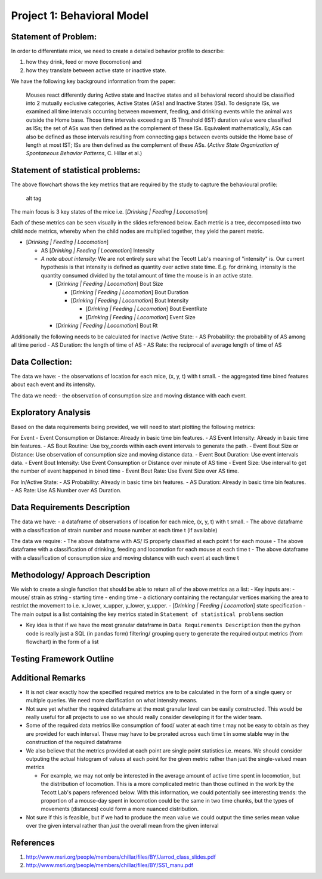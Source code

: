 Project 1: Behavioral Model
===========================

Statement of Problem:
---------------------

In order to differentiate mice, we need to create a detailed behavior
profile to describe:

1. how they drink, feed or move (locomotion) and
2. how they translate between active state or inactive state.

We have the following key background information from the paper:

    Mouses react differently during Active state and Inactive states and
    all behavioral record should be classified into 2 mutually exclusive
    categories, Active States (ASs) and Inactive States (ISs). To
    designate ISs, we examined all time intervals occurring between
    movement, feeding, and drinking events while the animal was outside
    the Home base. Those time intervals exceeding an IS Threshold (IST)
    duration value were classified as ISs; the set of ASs was then
    defined as the complement of these ISs. Equivalent mathematically,
    ASs can also be defined as those intervals resulting from connecting
    gaps between events outside the Home base of length at most IST; ISs
    are then defined as the complement of these ASs. (*Active State
    Organization of Spontaneous Behavior Patterns*, C. Hillar et al.)

Statement of statistical problems:
----------------------------------

The above flowchart shows the key metrics that are required by the study
to capture the behavioural profile:

.. figure:: http://cenzhuoyao.com/wp-content/uploads/2016/04/project1_behavior_profile.png
   :alt: alt tag

   alt tag

The main focus is 3 key states of the mice i.e. [*Drinking \| Feeding \|
Locomotion*\ ]

Each of these metrics can be seen visually in the slides referenced
below. Each metric is a tree, decomposed into two child node metrics,
whereby when the child nodes are multiplied together, they yield the
parent metric.

-  [*Drinking \| Feeding \| Locomotion*\ ]

   -  AS [*Drinking \| Feeding \| Locomotion*\ ] Intensity
   -  *A note about intensity:* We are not entirely sure what the Tecott
      Lab's meaning of "intensity" is. Our current hypothesis is that
      intensity is defined as quantity over active state time. E.g. for
      drinking, intensity is the quantity consumed divided by the total
      amount of time the mouse is in an active state.

      -  [*Drinking \| Feeding \| Locomotion*\ ] Bout Size

         -  [*Drinking \| Feeding \| Locomotion*\ ] Bout Duration
         -  [*Drinking \| Feeding \| Locomotion*\ ] Bout Intensity

            -  [*Drinking \| Feeding \| Locomotion*\ ] Bout EventRate
            -  [*Drinking \| Feeding \| Locomotion*\ ] Event Size

      -  [*Drinking \| Feeding \| Locomotion*\ ] Bout Rt

Additionally the following needs to be calculated for Inactive /Active
State: - AS Probability: the probability of AS among all time period -
AS Duration: the length of time of AS - AS Rate: the reciprocal of
average length of time of AS

Data Collection:
----------------

The data we have: - the observations of location for each mice, (x, y,
t) with t small. - the aggregated time bined features about each event
and its intensity.

The data we need: - the observation of consumption size and moving
distance with each event.

Exploratory Analysis
--------------------

Based on the data requirements being provided, we will need to start
plotting the following metrics:

For Event - Event Consumption or Distance: Already in basic time bin
features. - AS Event Intensity: Already in basic time bin features. - AS
Bout Routine: Use txy\_coords within each event intervals to generate
the path. - Event Bout Size or Distance: Use observation of consumption
size and moving distance data. - Event Bout Duration: Use event
intervals data. - Event Bout Intensity: Use Event Consumption or
Distance over minute of AS time - Event Size: Use interval to get the
number of event happened in bined time - Event Bout Rate: Use Event Size
over AS time.

For In/Active State: - AS Probability: Already in basic time bin
features. - AS Duration: Already in basic time bin features. - AS Rate:
Use AS Number over AS Duration.

Data Requirements Description
-----------------------------

The data we have: - a dataframe of observations of location for each
mice, (x, y, t) with t small. - The above dataframe with a
classification of strain number and mouse number at each time t (if
available)

The data we require: - The above dataframe with AS/ IS properly
classified at each point t for each mouse - The above dataframe with a
classification of drinking, feeding and locomotion for each mouse at
each time t - The above dataframe with a classification of consumption
size and moving distance with each event at each time t

Methodology/ Approach Description
---------------------------------

We wish to create a single function that should be able to return all of
the above metrics as a list: - Key inputs are: - mouse/ strain as string
- starting time - ending time - a dictionary containing the rectangular
vertices marking the area to restrict the movement to i.e. x\_lower,
x\_upper, y\_lower, y\_upper. - [*Drinking \| Feeding \| Locomotion*\ ]
state specification - The main output is a list containing the key
metrics stated in ``Statement of statistical problems`` section

-  Key idea is that if we have the most granular dataframe in
   ``Data Requirements Description`` then the python code is really just
   a SQL (in ``pandas`` form) filtering/ grouping query to generate the
   required output metrics (from flowchart) in the form of a list

Testing Framework Outline
-------------------------

Additional Remarks
------------------

-  It is not clear exactly how the specified required metrics are to be
   calculated in the form of a single query or multiple queries. We need
   more clarification on what intensity means.
-  Not sure yet whether the required dataframe at the most granular
   level can be easily constructed. This would be really useful for all
   projects to use so we should really consider developing it for the
   wider team.
-  Some of the required data metrics like consumption of food/ water at
   each time t may not be easy to obtain as they are provided for each
   interval. These may have to be prorated across each time t in some
   stable way in the construction of the required dataframe
-  We also believe that the metrics provided at each point are single
   point statistics i.e. means. We should consider outputing the actual
   histogram of values at each point for the given metric rather than
   just the single-valued mean metrics

   -  For example, we may not only be interested in the average amount
      of active time spent in locomotion, but the distribution of
      locomotion. This is a more complicated metric than those outlined
      in the work by the Tecott Lab's papers referenced below. With this
      information, we could potentially see interesting trends: the
      proportion of a mouse-day spent in locomotion could be the same in
      two time chunks, but the types of movements (distances) could form
      a more nuanced distribution.

-  Not sure if this is feasible, but if we had to produce the mean value
   we could output the time series mean value over the given interval
   rather than *just* the overall mean from the given interval

References
----------

1. http://www.msri.org/people/members/chillar/files/BY/Jarrod\_class\_slides.pdf
2. http://www.msri.org/people/members/chillar/files/BY/SS1\_manu.pdf
